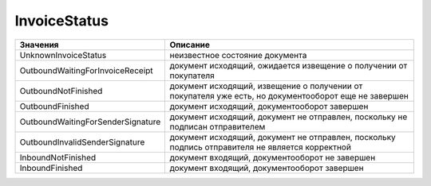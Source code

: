 InvoiceStatus
=============


================================= ====================================================================================================
Значения                          Описание
================================= ====================================================================================================
UnknownInvoiceStatus              неизвестное состояние документа
OutboundWaitingForInvoiceReceipt  документ исходящий, ожидается извещение о получении от покупателя
OutboundNotFinished               документ исходящий, извещение о получении от покупателя уже есть, но документооборот еще не завершен
OutboundFinished                  документ исходящий, документооборот завершен
OutboundWaitingForSenderSignature документ исходящий, документ не отправлен, поскольку не подписан отправителем
OutboundInvalidSenderSignature    документ исходящий, документ не отправлен, поскольку подпись отправителя не является корректной
InboundNotFinished                документ входящий, документооборот не завершен
InboundFinished                   документ входящий, документооборот завершен
================================= ====================================================================================================
